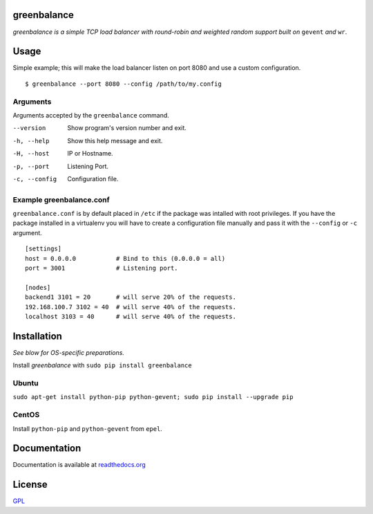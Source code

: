 .. image:: http://farm4.staticflickr.com/3043/2343360380_fdbd835cff_t.jpg
    :alt: http://www.flickr.com/photos/gorupka/2343360380/
    :align: right
    :target: http://www.flickr.com/photos/gorupka/2343360380/

greenbalance
============

*greenbalance is a simple TCP load balancer with round-robin and weighted random support built on* ``gevent`` *and* ``wr``.

Usage
=====

Simple example; this will make the load balancer listen on port 8080 and use a custom configuration.
::

    $ greenbalance --port 8080 --config /path/to/my.config

Arguments
---------
Arguments accepted by the ``greenbalance`` command.

--version
  Show program's version number and exit.
-h, --help
  Show this help message and exit.
-H, --host
  IP or Hostname.
-p, --port
  Listening Port.
-c, --config
  Configuration file.


Example greenbalance.conf
-------------------------

``greenbalance.conf`` is by default placed in ``/etc`` if the package was intalled with root privileges. If you have the package installed in a virtualenv you will have to create a configuration file manually and pass it with the ``--config`` or ``-c`` argument.

::

    [settings]
    host = 0.0.0.0           # Bind to this (0.0.0.0 = all)
    port = 3001              # Listening port.

    [nodes]
    backend1 3101 = 20       # will serve 20% of the requests.
    192.168.100.7 3102 = 40  # will serve 40% of the requests.
    localhost 3103 = 40      # will serve 40% of the requests.

Installation
============

*See blow for OS-specific preparations.*

Install *greenbalance* with ``sudo pip install greenbalance``

Ubuntu
------

``sudo apt-get install python-pip python-gevent; sudo pip install --upgrade pip``

CentOS
------

Install ``python-pip`` and ``python-gevent`` from ``epel``.

Documentation
=============

Documentation is available at `readthedocs.org <http://greenbalance.readthedocs.org/>`_

License
=======
`GPL <http://www.gnu.org/licenses/gpl-3.0.txt>`_
